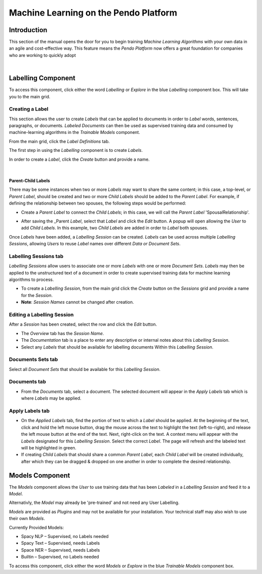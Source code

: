 Machine Learning on the Pendo Platform
========================================

Introduction
-------------

This section of the manual opens the door for you to begin training *Machine Learning Algorithms* with your own data in an agile and cost-effective way. This feature means the *Pendo Platform* now offers a great foundation for companies who are working to quickly adopt

.. image:: machinelearning/machinelearnworkflow.png

    Initial setup of data and Labels, when needed.

|

.. image:: machinelearning/machinelearnworkflow2.png

    Model Selection and Configuration

Labelling Component
---------------------

.. image:: machinelearning/labellingcomponent.png

To access this component, click either the word *Labelling* or *Explore* in the blue *Labelling* component box. This will take you to the main grid.

.. image:: machinelearning/labelmaingrid.png

Creating a Label
~~~~~~~~~~~~~~~~

This section allows the user to create *Labels* that can be applied to documents in order to *Label* words, sentences, paragraphs, or documents. *Labeled Documents* can then be used as supervised training data and consumed by machine-learning algorithms in the *Trainable Models* component.

From the main grid, click the *Label Definitions* tab.

The first step in using the *Labelling* component is to create *Labels*.

In order to create a *Label*, click the *Create* button and provide a name.

.. image:: machinelearning/labellabel.png

|

.. image:: machinelearning/createlabel.png

Parent-Child Labels
'''''''''''''''''''''

There may be some instances when two or more *Labels* may want to share the same content; in this case, a top-level, or *Parent Label*, should be created and two or more *Child Labels* should be added to the *Parent Label*. For example, if defining the relationship between two spouses, the following steps would be performed:

* Create a *Parent Label* to connect the *Child Labels*; in this case, we will call the *Parent Label* 'SpousalRelationship'.

.. image:: machinelearning/parentlabel.png


* After saving the \_Parent *Label*, select that *Label* and click the    *Edit* button. A popup will open allowing the *User* to add *Child Labels*. In this example, two *Child Labels* are added in order to *Label* both spouses.

.. image:: machinelearning/childlabels.png

Once *Labels* have been added, a *Labelling Session* can be created. *Labels* can be used across multiple *Labelling Sessions*, allowing *Users* to reuse *Label* names over different *Data or Document Sets*.

Labelling Sessions tab
~~~~~~~~~~~~~~~~~~~~~~~~~

*Labelling Sessions* allow users to associate one or more *Labels* with one or more *Document Sets*. *Labels* may then be applied to the
unstructured text of a document in order to create supervised training data for machine learning algorithms to process.

* To create a *Labelling Session*, from the main grid click the *Create* button on the *Sessions* grid and provide a name for the *Session*.

* **Note**: *Session Names* cannot be changed after creation.

.. image:: machinelearning/newlabelsession.png

Editing a Labelling Session
~~~~~~~~~~~~~~~~~~~~~~~~~~~~

After a *Session* has been created, select the row and click the *Edit* button.

.. image:: machinelearning/sessionedit1.png

* The *Overview* tab has the *Session Name*.
* The *Documentation* tab is a place to enter any descriptive or internal notes about this *Labelling Session*.
* Select any *Labels* that should be available for labelling documents Within this *Labelling Session*.

Documents Sets tab
~~~~~~~~~~~~~~~~~~~~

Select all *Document Sets* that should be available for this *Labelling Session*.

.. image:: machinelearning/editsessiondocsetstab.png

Documents tab
~~~~~~~~~~~~~~

* From the *Documents* tab, select a document. The selected document will appear in the *Apply Labels* tab which is where *Labels* may be applied.

.. image:: machinelearning/editlebelingsessiondocumentstab.png

Apply Labels tab
~~~~~~~~~~~~~~~~~

.. image:: machinelearning/editlabelingsessionapplylabels.png

* On the *Applied Labels* tab, find the portion of text to which a    *Label* should be applied. At the beginning of the text, click and hold the left mouse button, drag the mouse across the text to highlight the text (left-to-right), and release the left mouse button at the end of the text. Next, right-click on the text. A context menu will appear with the *Labels* designated for this *Labelling Session*. Select the correct *Label*. The page will refresh and the labeled text will be highlighted in green.
* If creating *Child Labels* that should share a common *Parent Label*,    each *Child Label* will be created individually, after which they can be dragged & dropped on one another in order to complete the desired relationship.

.. image:: machinelearning/applylabels3.png

Models Component
----------------------------

The *Models* component allows the *User* to use training data that has been *Labeled* in a *Labelling Session* and feed it to a *Model*. 

Alternativly, the *Model* may already be 'pre-trained' and not need any User Labelling.

*Models* are provided as *Plugins* and may not be available for your installation. Your technical staff may also wish to use their own *Models*. 

Currently Provided Models:

- Spacy NLP – Supervised, no Labels needed
- Spacy Text – Supervised, needs Labels
- Space NER – Supervised, needs Labels
- Builtin – Supervised, no Labels needed


.. image:: machinelearning/modelscomponent.png

To access this component, click either the word *Models* or *Explore* in the blue *Trainable Models* component box.
